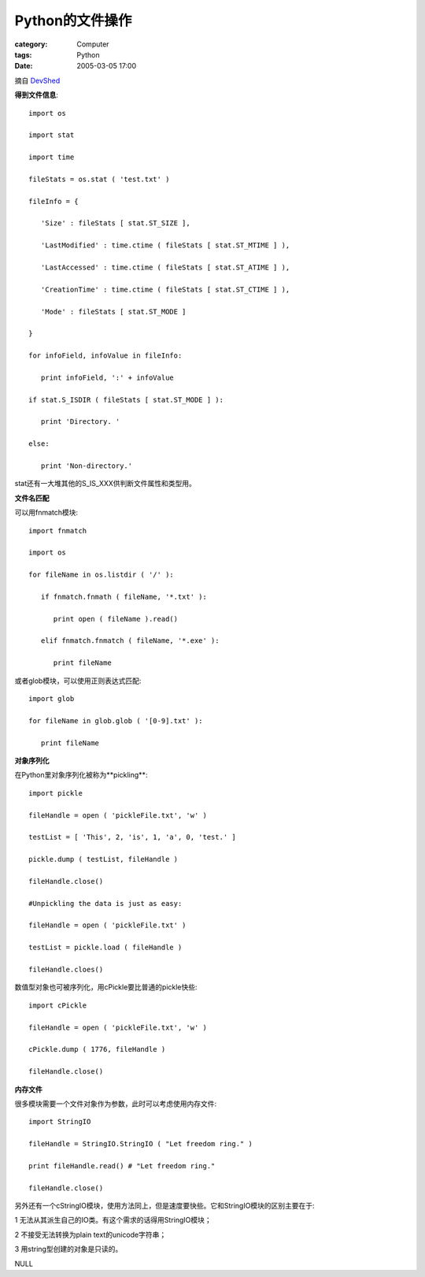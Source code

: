 ######################
Python的文件操作
######################
:category: Computer
:tags: Python
:date: 2005-03-05 17:00



摘自 `DevShed <http://www.devshed.com/c/a/Python/File-Management-in-Python>`_ 

**得到文件信息**::

 import os

 import stat

 import time

 fileStats = os.stat ( 'test.txt' )

 fileInfo = {

    'Size' : fileStats [ stat.ST_SIZE ],

    'LastModified' : time.ctime ( fileStats [ stat.ST_MTIME ] ),

    'LastAccessed' : time.ctime ( fileStats [ stat.ST_ATIME ] ),

    'CreationTime' : time.ctime ( fileStats [ stat.ST_CTIME ] ),

    'Mode' : fileStats [ stat.ST_MODE ]

 }

 for infoField, infoValue in fileInfo:

    print infoField, ':' + infoValue

 if stat.S_ISDIR ( fileStats [ stat.ST_MODE ] ):

    print 'Directory. '

 else:

    print 'Non-directory.'

stat还有一大堆其他的S_IS_XXX供判断文件属性和类型用。


**文件名匹配**

可以用fnmatch模块::

 import fnmatch

 import os

 for fileName in os.listdir ( '/' ):

    if fnmatch.fnmath ( fileName, '*.txt' ):

       print open ( fileName ).read()

    elif fnmatch.fnmatch ( fileName, '*.exe' ):

       print fileName

或者glob模块，可以使用正则表达式匹配::

 import glob

 for fileName in glob.glob ( '[0-9].txt' ):

    print fileName

**对象序列化**

在Python里对象序列化被称为**pickling**::

 import pickle

 fileHandle = open ( 'pickleFile.txt', 'w' )

 testList = [ 'This', 2, 'is', 1, 'a', 0, 'test.' ]

 pickle.dump ( testList, fileHandle )

 fileHandle.close()

 #Unpickling the data is just as easy:

 fileHandle = open ( 'pickleFile.txt' )

 testList = pickle.load ( fileHandle )

 fileHandle.cloes()

数值型对象也可被序列化，用cPickle要比普通的pickle快些::

 import cPickle

 fileHandle = open ( 'pickleFile.txt', 'w' )

 cPickle.dump ( 1776, fileHandle )

 fileHandle.close()

**内存文件**

很多模块需要一个文件对象作为参数，此时可以考虑使用内存文件::

 import StringIO

 fileHandle = StringIO.StringIO ( "Let freedom ring." )

 print fileHandle.read() # "Let freedom ring."

 fileHandle.close()

另外还有一个cStringIO模块，使用方法同上，但是速度要快些。它和StringIO模块的区别主要在于:

1 无法从其派生自己的IO类。有这个需求的话得用StringIO模块；

2 不接受无法转换为plain text的unicode字符串；

3 用string型创建的对象是只读的。


NULL